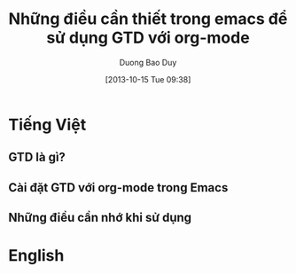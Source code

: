 #+BLOG: myblog
#+POSTID: 3
#+STARTUP: oddeven showall hidestars noinlineimages
#+DATE: [2013-10-15 Tue 09:38]
#+AUTHOR: Duong Bao Duy
#+OPTIONS: H:3 num:nil toc:nil \n:nil ::t |:t ^:t -:t f:t *:t tex:t d:(HIDE) tags:not-in-toc
#+CATEGORY: org-world, emacs 
#+TAGS: org, org2blog, note, wordpress, emacs,
#+INFOJS_OPT: view:t toc:t ltoc:t mouse:underline buttons:0 path:http://thomasf.github.io/solarized-css/org-info.min.js
#+HTML_HEAD: <link rel="stylesheet" type="text/css" href="http://thomasf.github.io/solarized-css/solarized-light.min.css" />
#+DESCRIPTION: This is a test and the new blog entry was posted from my emacs.
#+TITLE: Những điều cần thiết trong emacs để sử dụng GTD với org-mode 
* Tiếng Việt
** GTD là gì?
** Cài đặt GTD với org-mode trong Emacs
** Những điều cần nhớ khi sử dụng
* English
